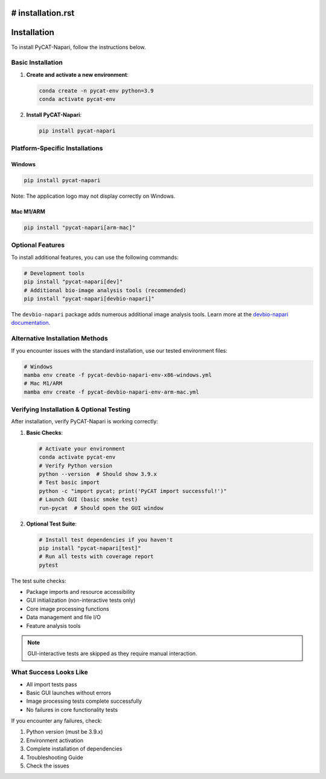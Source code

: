 # installation.rst
============
Installation
============

To install PyCAT-Napari, follow the instructions below.

Basic Installation
----------------

1. **Create and activate a new environment**:

   .. code-block:: bash

       conda create -n pycat-env python=3.9
       conda activate pycat-env

2. **Install PyCAT-Napari**:

   .. code-block:: bash

       pip install pycat-napari

Platform-Specific Installations
-----------------------------

Windows
~~~~~~~
.. code-block:: bash

    pip install pycat-napari

Note: The application logo may not display correctly on Windows.

Mac M1/ARM
~~~~~~~~~~
.. code-block:: bash

    pip install "pycat-napari[arm-mac]"

Optional Features
---------------

To install additional features, you can use the following commands:

.. code-block:: bash

    # Development tools
    pip install "pycat-napari[dev]"
    # Additional bio-image analysis tools (recommended)
    pip install "pycat-napari[devbio-napari]"

The ``devbio-napari`` package adds numerous additional image analysis tools. Learn more at the `devbio-napari documentation <https://github.com/haesleinhuepf/devbio-napari>`_.

Alternative Installation Methods
------------------------------

If you encounter issues with the standard installation, use our tested environment files:

.. code-block:: bash

    # Windows
    mamba env create -f pycat-devbio-napari-env-x86-windows.yml
    # Mac M1/ARM
    mamba env create -f pycat-devbio-napari-env-arm-mac.yml

Verifying Installation & Optional Testing
--------------------------------------

After installation, verify PyCAT-Napari is working correctly:

1. **Basic Checks**:

   .. code-block:: bash

       # Activate your environment
       conda activate pycat-env
       # Verify Python version
       python --version  # Should show 3.9.x
       # Test basic import
       python -c "import pycat; print('PyCAT import successful!')"
       # Launch GUI (basic smoke test)
       run-pycat  # Should open the GUI window

2. **Optional Test Suite**:

   .. code-block:: bash

       # Install test dependencies if you haven't
       pip install "pycat-napari[test]"
       # Run all tests with coverage report
       pytest

The test suite checks:

* Package imports and resource accessibility
* GUI initialization (non-interactive tests only)
* Core image processing functions
* Data management and file I/O
* Feature analysis tools

.. note:: GUI-interactive tests are skipped as they require manual interaction.

What Success Looks Like
----------------------

* All import tests pass
* Basic GUI launches without errors
* Image processing tests complete successfully
* No failures in core functionality tests

If you encounter any failures, check:

1. Python version (must be 3.9.x)
2. Environment activation
3. Complete installation of dependencies
4. Troubleshooting Guide
5. Check the issues